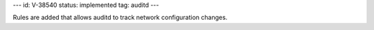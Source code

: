 ---
id: V-38540
status: implemented
tag: auditd
---

Rules are added that allows auditd to track network configuration changes.
